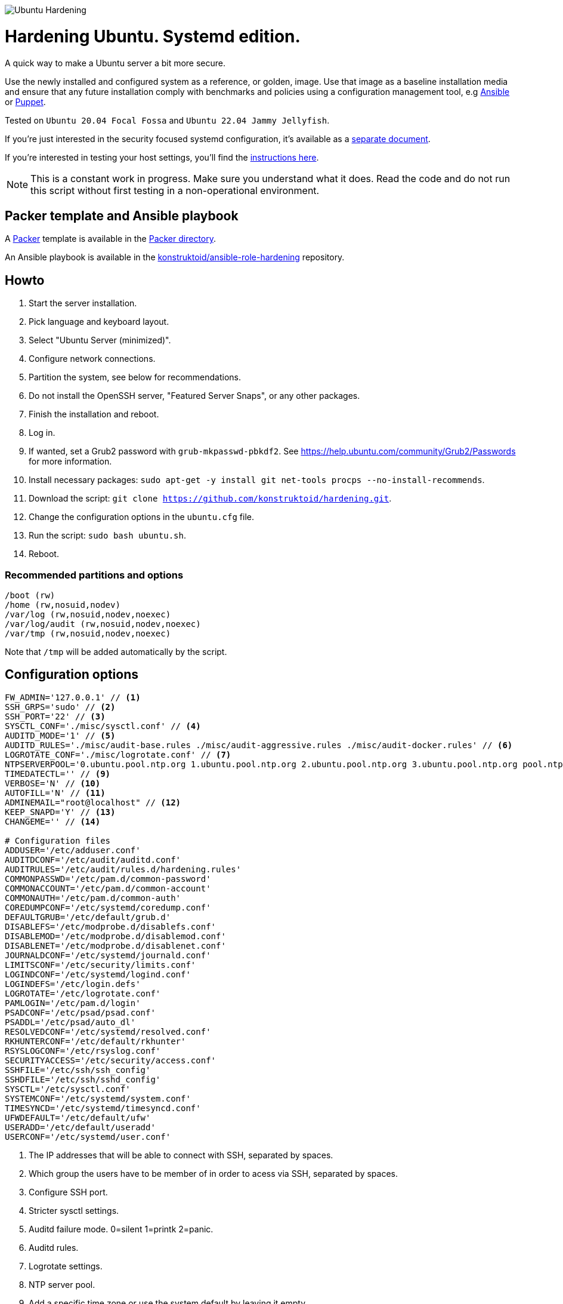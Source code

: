 image::logo/horizontal.png[Ubuntu Hardening]

= Hardening Ubuntu. Systemd edition.
:icons: font

A quick way to make a Ubuntu server a bit more secure.

Use the newly installed and configured system as a reference,
or golden, image. Use that image as a baseline installation media and ensure
that any future installation comply with benchmarks and policies using a
configuration management tool, e.g https://www.ansible.com/[Ansible] or
https://puppet.com/[Puppet].

Tested on `Ubuntu 20.04 Focal Fossa` and `Ubuntu 22.04 Jammy Jellyfish`.

If you're just interested in the security focused systemd configuration, it's
available as a link:systemd.adoc[separate document].

If you're interested in testing your host settings, you'll find the
link:README.adoc#tests[instructions here].

NOTE: This is a constant work in progress. Make sure you understand what it
does. Read the code and do not run this script without first testing in a
non-operational environment.

== Packer template and Ansible playbook
A https://www.packer.io/[Packer] template is available in the link:packer/[Packer directory].

An Ansible playbook is available in the https://github.com/konstruktoid/ansible-role-hardening[konstruktoid/ansible-role-hardening]
repository.

== Howto
. Start the server installation.
. Pick language and keyboard layout.
. Select "Ubuntu Server (minimized)".
. Configure network connections.
. Partition the system, see below for recommendations.
. Do not install the OpenSSH server, "Featured Server Snaps", or any other packages.
. Finish the installation and reboot.
. Log in.
. If wanted, set a Grub2 password with `grub-mkpasswd-pbkdf2`. See https://help.ubuntu.com/community/Grub2/Passwords[https://help.ubuntu.com/community/Grub2/Passwords]
for more information.
. Install necessary packages: `sudo apt-get -y install git net-tools procps --no-install-recommends`.
. Download the script: `git clone https://github.com/konstruktoid/hardening.git`.
. Change the configuration options in the `ubuntu.cfg` file.
. Run the script: `sudo bash ubuntu.sh`.
. Reboot.

=== Recommended partitions and options
[source,shell]
----
/boot (rw)
/home (rw,nosuid,nodev)
/var/log (rw,nosuid,nodev,noexec)
/var/log/audit (rw,nosuid,nodev,noexec)
/var/tmp (rw,nosuid,nodev,noexec)
----

Note that `/tmp` will be added automatically by the script.

== Configuration options
[source,shell]
----
FW_ADMIN='127.0.0.1' // <1>
SSH_GRPS='sudo' // <2>
SSH_PORT='22' // <3>
SYSCTL_CONF='./misc/sysctl.conf' // <4>
AUDITD_MODE='1' // <5>
AUDITD_RULES='./misc/audit-base.rules ./misc/audit-aggressive.rules ./misc/audit-docker.rules' // <6>
LOGROTATE_CONF='./misc/logrotate.conf' // <7>
NTPSERVERPOOL='0.ubuntu.pool.ntp.org 1.ubuntu.pool.ntp.org 2.ubuntu.pool.ntp.org 3.ubuntu.pool.ntp.org pool.ntp.org' // <8>
TIMEDATECTL='' // <9>
VERBOSE='N' // <10>
AUTOFILL='N' // <11>
ADMINEMAIL="root@localhost" // <12>
KEEP_SNAPD='Y' // <13>
CHANGEME='' // <14>

# Configuration files
ADDUSER='/etc/adduser.conf'
AUDITDCONF='/etc/audit/auditd.conf'
AUDITRULES='/etc/audit/rules.d/hardening.rules'
COMMONPASSWD='/etc/pam.d/common-password'
COMMONACCOUNT='/etc/pam.d/common-account'
COMMONAUTH='/etc/pam.d/common-auth'
COREDUMPCONF='/etc/systemd/coredump.conf'
DEFAULTGRUB='/etc/default/grub.d'
DISABLEFS='/etc/modprobe.d/disablefs.conf'
DISABLEMOD='/etc/modprobe.d/disablemod.conf'
DISABLENET='/etc/modprobe.d/disablenet.conf'
JOURNALDCONF='/etc/systemd/journald.conf'
LIMITSCONF='/etc/security/limits.conf'
LOGINDCONF='/etc/systemd/logind.conf'
LOGINDEFS='/etc/login.defs'
LOGROTATE='/etc/logrotate.conf'
PAMLOGIN='/etc/pam.d/login'
PSADCONF='/etc/psad/psad.conf'
PSADDL='/etc/psad/auto_dl'
RESOLVEDCONF='/etc/systemd/resolved.conf'
RKHUNTERCONF='/etc/default/rkhunter'
RSYSLOGCONF='/etc/rsyslog.conf'
SECURITYACCESS='/etc/security/access.conf'
SSHFILE='/etc/ssh/ssh_config'
SSHDFILE='/etc/ssh/sshd_config'
SYSCTL='/etc/sysctl.conf'
SYSTEMCONF='/etc/systemd/system.conf'
TIMESYNCD='/etc/systemd/timesyncd.conf'
UFWDEFAULT='/etc/default/ufw'
USERADD='/etc/default/useradd'
USERCONF='/etc/systemd/user.conf'

----
<1> The IP addresses that will be able to connect with SSH, separated by spaces.
<2> Which group the users have to be member of in order to acess via SSH, separated by spaces.
<3> Configure SSH port.
<4> Stricter sysctl settings.
<5> Auditd failure mode. 0=silent 1=printk 2=panic.
<6> Auditd rules.
<7> Logrotate settings.
<8> NTP server pool.
<9> Add a specific time zone or use the system default by leaving it empty.
<10> If you want all the details or not.
<11> Let the script guess the `FW_ADMIN` and `SSH_GRPS` settings.
<12> Add a valid email address, so PSAD can send notifications.
<13> If `'Y'` then the `snapd` package will be held to prevent removal.
<14> Add something just to verify that you actually glanced the code.

== Functions

=== Function list

==== `pre`
Setup script, sets APT flags and permission checks.

==== `firewall`
Enable `ufw`, use `/etc/sysctl.conf`, prepare to `psad`, and allow port 22 from `$FW_ADMIN`.

==== `disablenet`
Disable `dccp` `sctp` `rds` `tipc` protocols.

==== `disablemnt`
Disable `cramfs` `freevxfs` `jffs2` `hfs` `hfsplus` `udf` file systems.

==== `systemdconf`
Disable coredumps and crash shells, set `DefaultLimitNOFILE` and
`DefaultLimitNPROC` to 1024.

==== `journalctl`
Compress logs, forward to syslog and make log storage persistent. Ensure rsyslog
writes logs with stricter permissions.

==== `timesyncd`
Add four NTP-servers with a latency < 50ms from `$NTPSERVERPOOL`.

==== `fstab`
Configure `/tmp/` and `/var/tmp/`. Remove floppy drivers from `/etc/fstab`
and add `hidepid=2` to `/proc`.

==== `prelink`
Undo prelinking, and remove `prelink` package.

==== `aptget`
Configure `dpkg` and `apt-get`. `apt-get` update and upgrade.

==== `hosts`
`/etc/hosts.allow` and `/etc/hosts.deny` restrictions.

==== `logindefs`
Modify `/etc/login.defs`, e.g. `UMASK`, password age limits and
`SHA_CRYPT_MAX_ROUNDS`.

==== `sysctl`
Update `$SYSCTL` with `$SYSCTL_CONF`.

==== `limits`
Set hard and soft limits.

==== `adduser`
Configure `useradd` and `adduser` to set `/bin/false` as default shell,
home directory permissions to `0750` and lock users 30 days after password
expires.

==== `rootaccess`
Limit `/etc/securetty` to `console`, and `root` from 127.0.0.1 in
`/etc/security/access.conf`.

==== `packages`
Installs `acct` `aide-common` `apparmor-profiles` `apparmor-utils` `auditd`
`audispd-plugins` `debsums` `gnupg2` `haveged`
`libpam-apparmor` `libpam-pwquality` `libpam-tmpdir` `needrestart`
`openssh-server` `postfix` `rkhunter` `sysstat` `systemd-coredump` `tcpd`
`psad` `update-notifier-common` `vlock`.

Removes `apport*` `autofs` `avahi*` `beep` `git` `pastebinit`
`popularity-contest` `rsh*` `rsync` `talk*` `telnet*` `tftp*` `whoopsie`
`xinetd` `yp-tools` `ypbind`.

==== `sshdconfig`
Configure the `OpenSSH` daemon. The configuration changes will be placed in
the directory defined by the `Include` option if present, otherwise the default
`sshd_config` will be modified.

==== `password`
Configure `pam_pwquality.so` and `pam_tally2.so`.

==== `cron`
Allow `root` to use `cron`. Mask `atd`.

==== `ctraltdel`
Disable Ctrl-alt-delete.

==== `auditd`
Configure https://www.man7.org/linux/man-pages/man8/auditd.8.html[auditd],
use `$AUDITD_RULES` and set failure mode `$AUDITD_MODE`.

==== `disablemod`
Disable `bluetooth` `bnep` `btusb` `cpia2` `firewire-core` `floppy` `n_hdlc`
`net-pf-31` `pcspkr` `soundcore` `thunderbolt` `usb-midi` `usb-storage`
`uvcvideo` `v4l2_common` kernel modules.

Note that disabling the `usb-storage` will disable any usage of USB storage
devices, if such devices are needed `USBGuard` should be configured accordingly.

==== `aide`
Configure https://aide.github.io/[aide].

==== `rhosts`
Remove `hosts.equiv` and `.rhosts`.

==== `users`
Remove `games` `gnats` `irc` `list` `news` `sync` `uucp` users.

==== `suid`
Remove `suid` bits from the executables listed in
link:misc/suid.list[this document].

==== `umask`
Set `bash` and `/etc/profile` umask.

==== `apparmor`
Enforce present `apparmor` profiles.

==== `path`
Set `root` path to `/usr/local/sbin:/usr/local/bin:/usr/sbin:/usr/bin:/sbin:/bin`,
and user path to `/usr/local/bin:/usr/bin:/bin`.

==== `logindconf`
Configure `systemd/logind.conf` and use `KillUserProcesses`.

==== `resolvedconf`
Configure `systemd/resolved.conf`.

==== `rkhunter`
Configure https://sourceforge.net/projects/rkhunter/[rkhunter].

==== `issue`
Update `/etc/issue` `/etc/issue.net` `/etc/motd`.

==== `apport`
Disable `apport`, `ubuntu-report` and `popularity-contest`.

==== `lockroot`
Lock the `root` user account.

==== `coredump`
Disable coredumps with `systemd/coredump.conf`.

==== `postfix`
Configure https://www.postfix.org[postfix]. Disable the `VRFY` command,
configure `smtpd_banner`, `smtpd_client_restrictions` and `inet_interfaces`.

==== `motdnews`
Disable `motd-news`.

==== `usbguard`
Install and configure https://usbguard.github.io/[usbguard].

==== `compilers`
Restrict compiler access.

==== `kernel`
Set `lockdown=confidentiality` if `/sys/kernel/security/lockdown` is present.

==== `sudo`
Configure `sudo` with `use_pty`, `logfile`, `!visiblepw`, `!pwfeedback`,
`passwd_timeout` and `timestamp_timeout`.

Restrict `su` to the `sudo` group.

==== `psad`
Configure https://www.cipherdyne.org/psad/[psad].

==== `systemddelta`
If verbose, show `systemd-delta`.

==== `post`
Ensure `secureboot-db` is installed, update grub and ensure strict permissions
on boot files.

==== `reboot`
Print if a reboot is required.

=== Function execution order
[source,shell]
----
f_pre
f_kernel
f_firewall
f_disablenet
f_disablefs
f_disablemod
f_systemdconf
f_resolvedconf
f_logindconf
f_journalctl
f_timesyncd
f_fstab
f_prelink
f_aptget_configure
f_aptget
f_hosts
f_issue
f_sudo
f_logindefs
f_sysctl
f_limitsconf
f_adduser
f_rootaccess
f_package_install
f_psad
f_coredump
f_usbguard
f_postfix
f_apport
f_motdnews
f_rkhunter
f_sshconfig
f_sshdconfig
f_password
f_cron
f_ctrlaltdel
f_auditd
f_aide
f_rhosts
f_users
f_lockroot
f_package_remove
f_suid
f_restrictcompilers
f_umask
f_path
f_aa_enforce
f_aide_post
f_aide_timer
f_aptget_noexec
f_aptget_clean
f_systemddelta
f_post
f_checkreboot
----

== Tests
There are approximately 760 https://github.com/bats-core/bats-core[Bats tests]
for most of the above settings available in the link:tests/[tests directory].

[source,shell]
----
sudo apt-get -y install bats
git clone https://github.com/konstruktoid/hardening.git
cd hardening/tests/
sudo bats .
----

=== Test automation using Vagrant
Running `bash ./runTests.sh` will use https://www.vagrantup.com/[Vagrant] to run
all above tests, https://github.com/CISOfy/Lynis[Lynis] and
https://www.open-scap.org/[OpenSCAP] with a
https://www.cisecurity.org/benchmark/ubuntu_linux[CIS Ubuntu benchmark] on all
supported Ubuntu versions.

The script will generate a file named `TESTRESULTS.adoc` and CIS report in
HTML-format.

=== Testing a host
Running `bash ./runHostTests.sh`, located in the link:tests/[tests directory],
will generate a `TESTRESULTS-<HOSTNAME>.adoc` report.

== Recommended reading
https://public.cyber.mil/stigs/downloads/?_dl_facet_stigs=operating-systems%2Cunix-linux[Canonical Ubuntu 20.04 LTS STIG - Ver 1, Rel 3] +
https://www.cisecurity.org/benchmark/distribution_independent_linux/[CIS Distribution Independent Linux Benchmark] +
https://www.cisecurity.org/benchmark/ubuntu_linux/[CIS Ubuntu Linux Benchmark] +
https://www.ncsc.gov.uk/collection/end-user-device-security/platform-specific-guidance/ubuntu-18-04-lts[EUD Security Guidance: Ubuntu 18.04 LTS] +
https://wiki.ubuntu.com/Security/Features +
https://help.ubuntu.com/community/StricterDefaults +

== Contributing
Do you want to contribute? That's great! Contributions are always welcome,
no matter how large or small. If you found something odd, feel free to
https://github.com/konstruktoid/hardening/issues/[submit a new issue],
improve the code by https://github.com/konstruktoid/hardening/pulls[creating a pull request],
or by https://github.com/sponsors/konstruktoid[sponsoring this project].

Logo by https://github.com/reallinfo[reallinfo].

